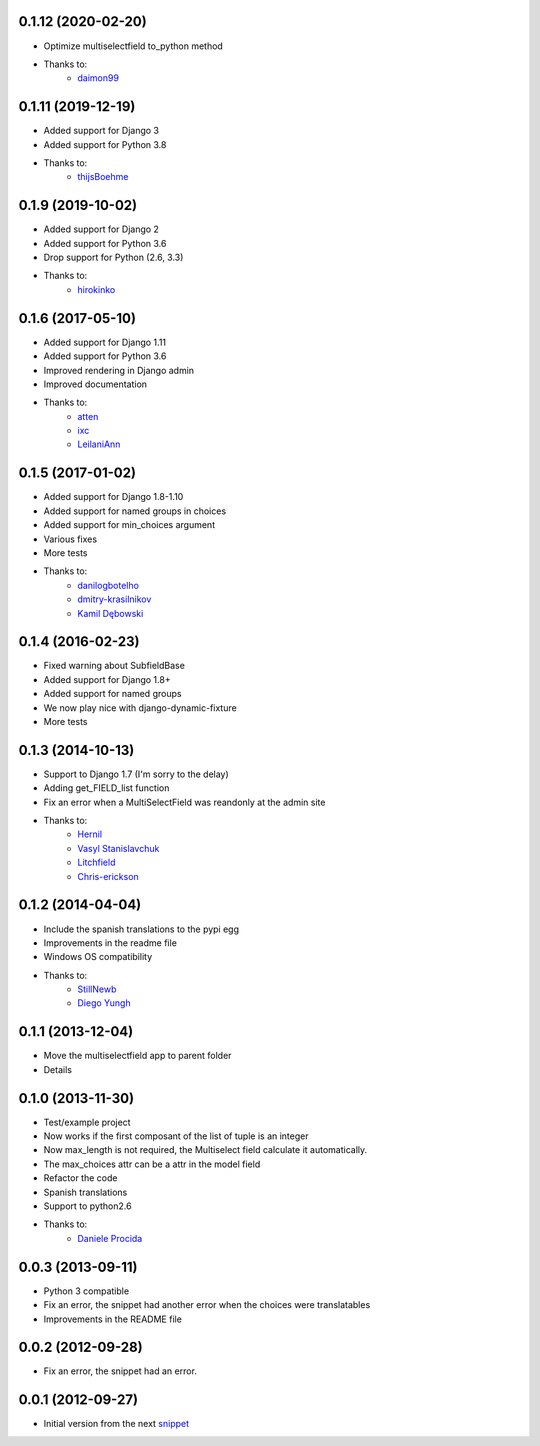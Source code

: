 0.1.12 (2020-02-20)
------------------

* Optimize multiselectfield to_python method
* Thanks to:
    * `daimon99  <https://github.com/daimon99>`_

0.1.11 (2019-12-19)
------------------

* Added support for Django 3
* Added support for Python 3.8
* Thanks to:
    * `thijsBoehme  <https://github.com/thijsBoehme>`_

0.1.9 (2019-10-02)
------------------

* Added support for Django 2
* Added support for Python 3.6
* Drop support for Python (2.6, 3.3)
* Thanks to:
    * `hirokinko <https://github.com/hirokinko>`_

0.1.6 (2017-05-10)
------------------

* Added support for Django 1.11
* Added support for Python 3.6
* Improved rendering in Django admin
* Improved documentation
* Thanks to:
    * `atten <https://github.com/atten>`_
    * `ixc <https://github.comixc>`_
    * `LeilaniAnn <https://github.comLeilaniAnn>`_

0.1.5 (2017-01-02)
------------------

* Added support for Django 1.8-1.10
* Added support for named groups in choices
* Added support for min_choices argument
* Various fixes
* More tests
* Thanks to:
    * `danilogbotelho <https://github.comdanilogbotelho>`_
    * `dmitry-krasilnikov <https://github.comdmitry-krasilnikov>`_
    * `Kamil Dębowski <https://github.comkdebowski>`_

0.1.4 (2016-02-23)
------------------

* Fixed warning about SubfieldBase
* Added support for Django 1.8+
* Added support for named groups
* We now play nice with django-dynamic-fixture
* More tests

0.1.3 (2014-10-13)
------------------

* Support to Django 1.7 (I'm sorry to the delay)
* Adding get_FIELD_list function
* Fix an error when a MultiSelectField was reandonly at the admin site
* Thanks to:
    * `Hernil <https://github.com/hernil>`_
    * `Vasyl Stanislavchuk <https://github.com/vasyabigi>`_
    * `Litchfield <https://github.com/litchfield/>`_
    * `Chris-erickson <https://github.com/chris-erickson>`_

0.1.2 (2014-04-04)
------------------

* Include the spanish translations to the pypi egg
* Improvements in the readme file
* Windows OS compatibility
* Thanks to:
    * `StillNewb <https://github.com/StillNewb>`_
    * `Diego Yungh <https://github.com/DiegoYungh>`_

0.1.1 (2013-12-04)
------------------
* Move the multiselectfield app to parent folder
* Details

0.1.0 (2013-11-30)
------------------

* Test/example project
* Now works if the first composant of the list of tuple is an integer
* Now max_length is not required, the Multiselect field calculate it automatically.
* The max_choices attr can be a attr in the model field
* Refactor the code
* Spanish translations
* Support to python2.6
* Thanks to:
    * `Daniele Procida <https://github.com/evildmp>`_

0.0.3 (2013-09-11)
------------------

* Python 3 compatible
* Fix an error, the snippet had another error when the choices were translatables
* Improvements in the README file


0.0.2 (2012-09-28)
------------------

* Fix an error, the snippet had an error.

0.0.1 (2012-09-27)
------------------

* Initial version from the next `snippet <http://djangosnippets.org/snippets/1200/>`_
